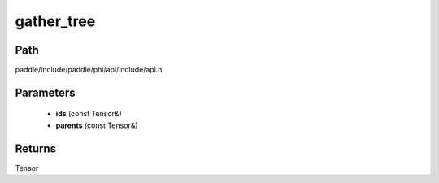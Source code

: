 .. _en_api_paddle_experimental_gather_tree:

gather_tree
-------------------------------

.. cpp:function:: Tensor gather_tree ( const Tensor & ids , const Tensor & parents ) ;


Path
:::::::::::::::::::::
paddle/include/paddle/phi/api/include/api.h

Parameters
:::::::::::::::::::::
	- **ids** (const Tensor&)
	- **parents** (const Tensor&)

Returns
:::::::::::::::::::::
Tensor
